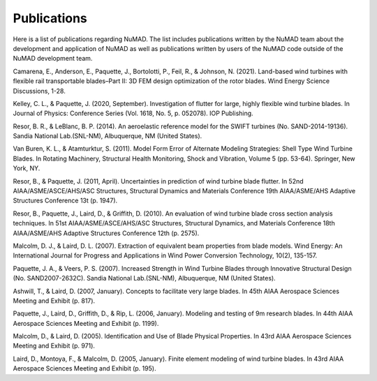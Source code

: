 .. _intro-publications:

Publications
============


Here is a list of publications regarding NuMAD. The list includes publications written by the NuMAD team about the development and application of NuMAD as well as publications written by users of the NuMAD code outside of the NuMAD development team.


Camarena, E., Anderson, E., Paquette, J., Bortolotti, P., Feil, R., & Johnson, N. (2021). Land-based wind turbines with flexible rail transportable blades–Part II: 3D FEM design optimization of the rotor blades. Wind Energy Science Discussions, 1-28.   

Kelley, C. L., & Paquette, J. (2020, September). Investigation of flutter for large, highly flexible wind turbine blades. In Journal of Physics: Conference Series (Vol. 1618, No. 5, p. 052078). IOP Publishing.

Resor, B. R., & LeBlanc, B. P. (2014). An aeroelastic reference model for the SWIFT turbines (No. SAND-2014-19136). Sandia National Lab.(SNL-NM), Albuquerque, NM (United States).


Van Buren, K. L., & Atamturktur, S. (2011). Model Form Error of Alternate Modeling Strategies: Shell Type Wind Turbine Blades. In Rotating Machinery, Structural Health Monitoring, Shock and Vibration, Volume 5 (pp. 53-64). Springer, New York, NY.

Resor, B., & Paquette, J. (2011, April). Uncertainties in prediction of wind turbine blade flutter. In 52nd AIAA/ASME/ASCE/AHS/ASC Structures, Structural Dynamics and Materials Conference 19th AIAA/ASME/AHS Adaptive Structures Conference 13t (p. 1947).

Resor, B., Paquette, J., Laird, D., & Griffith, D. (2010). An evaluation of wind turbine blade cross section analysis techniques. In 51st AIAA/ASME/ASCE/AHS/ASC Structures, Structural Dynamics, and Materials Conference 18th AIAA/ASME/AHS Adaptive Structures Conference 12th (p. 2575).

Malcolm, D. J., & Laird, D. L. (2007). Extraction of equivalent beam properties from blade models. Wind Energy: An International Journal for Progress and Applications in Wind Power Conversion Technology, 10(2), 135-157.

Paquette, J. A., & Veers, P. S. (2007). Increased Strength in Wind Turbine Blades through Innovative Structural Design (No. SAND2007-2632C). Sandia National Lab.(SNL-NM), Albuquerque, NM (United States).


Ashwill, T., & Laird, D. (2007, January). Concepts to facilitate very large blades. In 45th AIAA Aerospace Sciences Meeting and Exhibit (p. 817).

Paquette, J., Laird, D., Griffith, D., & Rip, L. (2006, January). Modeling and testing of 9m research blades. In 44th AIAA Aerospace Sciences Meeting and Exhibit (p. 1199).

Malcolm, D., & Laird, D. (2005). Identification and Use of Blade Physical Properties. In 43rd AIAA Aerospace Sciences Meeting and Exhibit (p. 971).

Laird, D., Montoya, F., & Malcolm, D. (2005, January). Finite element modeling of wind turbine blades. In 43rd AIAA Aerospace Sciences Meeting and Exhibit (p. 195).


